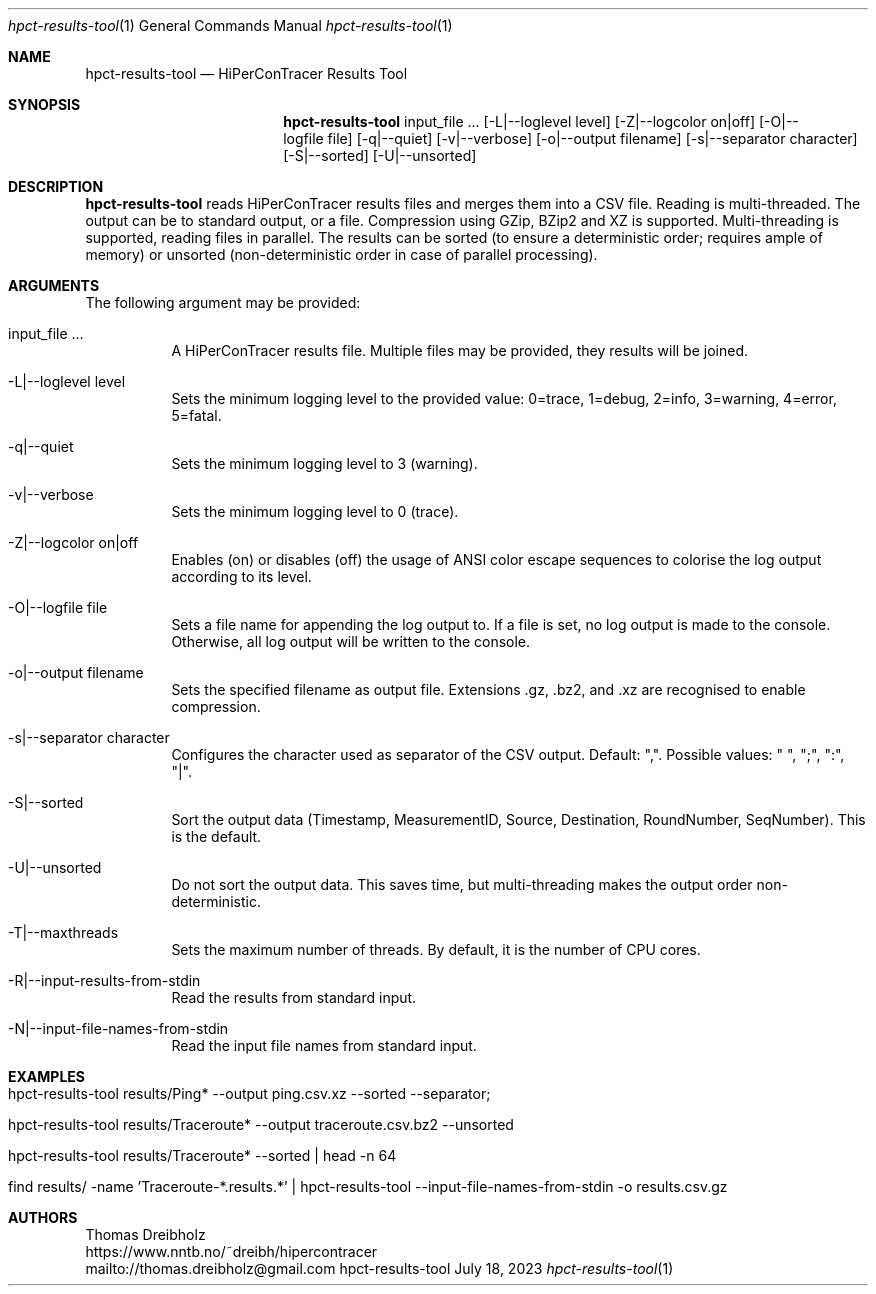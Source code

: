 .\" High-Performance Connectivity Tracer (HiPerConTracer)
.\" Copyright (C) 2015-2023 by Thomas Dreibholz
.\"
.\" This program is free software: you can redistribute it and/or modify
.\" it under the terms of the GNU General Public License as published by
.\" the Free Software Foundation, either version 3 of the License, or
.\" (at your option) any later version.
.\"
.\" This program is distributed in the hope that it will be useful,
.\" but WITHOUT ANY WARRANTY; without even the implied warranty of
.\" MERCHANTABILITY or FITNESS FOR A PARTICULAR PURPOSE.  See the
.\" GNU General Public License for more details.
.\"
.\" You should have received a copy of the GNU General Public License
.\" along with this program.  If not, see <http://www.gnu.org/licenses/>.
.\"
.\" Contact: thomas.dreibholz@gmail.com
.\"
.\" ###### Setup ############################################################
.Dd July 18, 2023
.Dt hpct-results-tool 1
.Os hpct-results-tool
.\" ###### Name #############################################################
.Sh NAME
.Nm hpct-results-tool
.Nd HiPerConTracer Results Tool
.\" ###### Synopsis #########################################################
.Sh SYNOPSIS
.Nm hpct-results-tool
input_file ...
.Op \-L|--loglevel level
.Op \-Z|--logcolor on|off
.Op \-O|--logfile file
.Op \-q|--quiet
.Op \-v|--verbose
.Op \-o|--output filename
.Op \-s|--separator character
.Op \-S|--sorted
.Op \-U|--unsorted
.\" ###### Description ######################################################
.Sh DESCRIPTION
.Nm hpct-results-tool
reads HiPerConTracer results files and merges them into a CSV file. Reading
is multi-threaded. The output can be to standard output, or a file. Compression
using GZip, BZip2 and XZ is supported. Multi-threading is supported, reading
files in parallel.
The results can be sorted (to ensure a deterministic order; requires ample of
memory) or unsorted (non-deterministic order in case of parallel processing).
.Pp
.\" ###### Arguments ########################################################
.Sh ARGUMENTS
The following argument may be provided:
.Bl -tag -width indent
.It input_file ...
A HiPerConTracer results file. Multiple files may be provided, they results will be joined.
.It \-L|\--loglevel level
Sets the minimum logging level to the provided value: 0=trace, 1=debug, 2=info, 3=warning, 4=error, 5=fatal.
.It \-q|\--quiet
Sets the minimum logging level to 3 (warning).
.It \-v|\--verbose
Sets the minimum logging level to 0 (trace).
.It \-Z|--logcolor on|off
Enables (on) or disables (off) the usage of ANSI color escape sequences to colorise the log output according to its level.
.It \-O|--logfile file
Sets a file name for appending the log output to. If a file is set, no log output is made to the console. Otherwise, all log output will be written to the console.
.It \-o|--output filename
Sets the specified filename as output file. Extensions \.gz, \.bz2, and \.xz are recognised to enable compression.
.It \-s|--separator character
Configures the character used as separator of the CSV output. Default: ",".
Possible values: " ", ";",  ":", "|".
.It \-S|--sorted
Sort the output data (Timestamp, MeasurementID, Source, Destination, RoundNumber, SeqNumber). This is the default.
.It \-U|--unsorted
Do not sort the output data. This saves time, but multi-threading makes the output order non-deterministic.
.It \-T|--maxthreads
Sets the maximum number of threads. By default, it is the number of CPU cores.
.It \-R|--input-results-from-stdin
Read the results from standard input.
.It \-N|--input-file-names-from-stdin
Read the input file names from standard input.
.El
.\" ###### Arguments ########################################################
.Sh EXAMPLES
.Bl -tag -width indent
.It hpct-results-tool results/Ping* --output ping.csv.xz --sorted --separator ";"
.It hpct-results-tool results/Traceroute* --output traceroute.csv.bz2 --unsorted
.It hpct-results-tool results/Traceroute* --sorted | head -n 64
.It find results/ -name 'Traceroute-*.results.*' | hpct-results-tool --input-file-names-from-stdin -o results.csv.gz
.El
.\" ###### Authors ##########################################################
.Sh AUTHORS
Thomas Dreibholz
.br
https://www.nntb.no/~dreibh/hipercontracer
.br
mailto://thomas.dreibholz@gmail.com
.br
